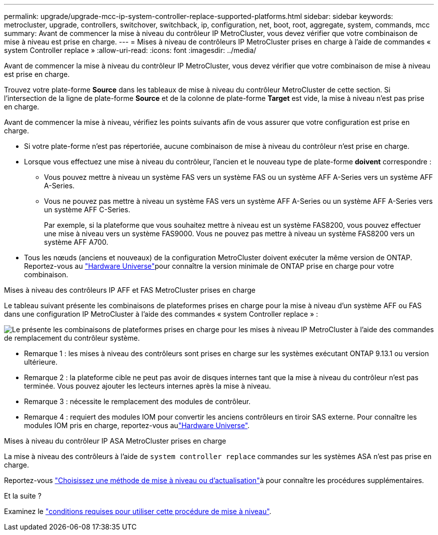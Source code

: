 ---
permalink: upgrade/upgrade-mcc-ip-system-controller-replace-supported-platforms.html 
sidebar: sidebar 
keywords: metrocluster, upgrade, controllers, switchover, switchback, ip, configuration, net, boot, root, aggregate, system, commands, mcc 
summary: Avant de commencer la mise à niveau du contrôleur IP MetroCluster, vous devez vérifier que votre combinaison de mise à niveau est prise en charge. 
---
= Mises à niveau de contrôleurs IP MetroCluster prises en charge à l'aide de commandes « system Controller replace »
:allow-uri-read: 
:icons: font
:imagesdir: ../media/


[role="lead"]
Avant de commencer la mise à niveau du contrôleur IP MetroCluster, vous devez vérifier que votre combinaison de mise à niveau est prise en charge.

Trouvez votre plate-forme *Source* dans les tableaux de mise à niveau du contrôleur MetroCluster de cette section. Si l'intersection de la ligne de plate-forme *Source* et de la colonne de plate-forme *Target* est vide, la mise à niveau n'est pas prise en charge.

Avant de commencer la mise à niveau, vérifiez les points suivants afin de vous assurer que votre configuration est prise en charge.

* Si votre plate-forme n'est pas répertoriée, aucune combinaison de mise à niveau du contrôleur n'est prise en charge.
* Lorsque vous effectuez une mise à niveau du contrôleur, l'ancien et le nouveau type de plate-forme *doivent* correspondre :
+
** Vous pouvez mettre à niveau un système FAS vers un système FAS ou un système AFF A-Series vers un système AFF A-Series.
** Vous ne pouvez pas mettre à niveau un système FAS vers un système AFF A-Series ou un système AFF A-Series vers un système AFF C-Series.
+
Par exemple, si la plateforme que vous souhaitez mettre à niveau est un système FAS8200, vous pouvez effectuer une mise à niveau vers un système FAS9000. Vous ne pouvez pas mettre à niveau un système FAS8200 vers un système AFF A700.



* Tous les nœuds (anciens et nouveaux) de la configuration MetroCluster doivent exécuter la même version de ONTAP. Reportez-vous au link:https://hwu.netapp.com["Hardware Universe"^]pour connaître la version minimale de ONTAP prise en charge pour votre combinaison.


.Mises à niveau des contrôleurs IP AFF et FAS MetroCluster prises en charge
Le tableau suivant présente les combinaisons de plateformes prises en charge pour la mise à niveau d'un système AFF ou FAS dans une configuration IP MetroCluster à l'aide des commandes « system Controller replace » :

image:../media/mccip_assisted_controller_upgrade_comb.png["Le présente les combinaisons de plateformes prises en charge pour les mises à niveau IP MetroCluster à l'aide des commandes de remplacement du contrôleur système."]

* Remarque 1 : les mises à niveau des contrôleurs sont prises en charge sur les systèmes exécutant ONTAP 9.13.1 ou version ultérieure.
* Remarque 2 : la plateforme cible ne peut pas avoir de disques internes tant que la mise à niveau du contrôleur n'est pas terminée. Vous pouvez ajouter les lecteurs internes après la mise à niveau.
* Remarque 3 : nécessite le remplacement des modules de contrôleur.
* Remarque 4 : requiert des modules IOM pour convertir les anciens contrôleurs en tiroir SAS externe. Pour connaître les modules IOM pris en charge, reportez-vous aulink:https://hwu.netapp.com/["Hardware Universe"^].


.Mises à niveau du contrôleur IP ASA MetroCluster prises en charge
La mise à niveau des contrôleurs à l'aide de `system controller replace` commandes sur les systèmes ASA n'est pas prise en charge.

Reportez-vous link:https://docs.netapp.com/us-en/ontap-metrocluster/upgrade/concept_choosing_an_upgrade_method_mcc.html["Choisissez une méthode de mise à niveau ou d'actualisation"]à pour connaître les procédures supplémentaires.

.Et la suite ?
Examinez le link:upgrade-mcc-ip-system-controller-replace-requirements.html["conditions requises pour utiliser cette procédure de mise à niveau"].
